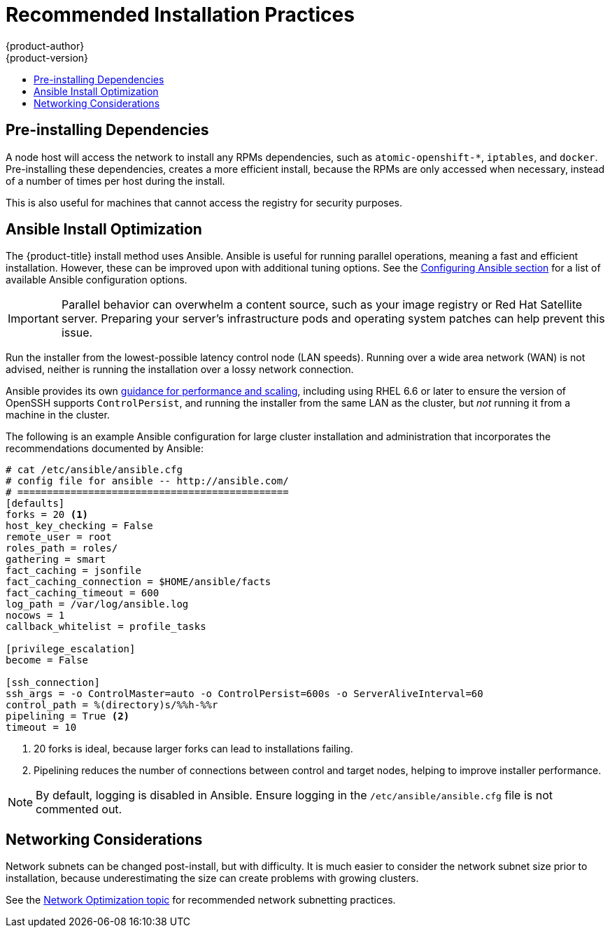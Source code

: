 [[scaling-performance-install-best-practices]]
= Recommended Installation Practices
{product-author}
{product-version}
:data-uri:
:icons:
:experimental:
:toc: macro
:toc-title:
:prewrap!:

toc::[]

[[scaling-performance-preinstalling-dependencies]]
== Pre-installing Dependencies

A node host will access the network to install any RPMs dependencies, such as
`atomic-openshift-*`, `iptables`, and `docker`. Pre-installing these
dependencies, creates a more efficient install, because the RPMs are only
accessed when necessary, instead of a number of times per host during the
install.

This is also useful for machines that cannot access the registry for security
purposes.

[[scaling-performance-install-optimization]]
== Ansible Install Optimization

The {product-title} install method uses Ansible. Ansible is useful for running
parallel operations, meaning a fast and efficient installation. However, these
can be improved upon with additional tuning options. See the
xref:../install_config/install/advanced_install.adoc#configuring-ansible[Configuring
Ansible section] for a list of available Ansible configuration options.

[IMPORTANT]
====
Parallel behavior can overwhelm a content source, such as your image registry or
Red Hat Satellite server. Preparing your server's infrastructure pods and
operating system patches can help prevent this issue.
====

Run the installer from the lowest-possible latency control node (LAN speeds).
Running over a wide area network (WAN) is not advised, neither is running the
installation over a lossy network connection.

Ansible provides its own
link:https://www.ansible.com/blog/ansible-performance-tuning[guidance for
performance and scaling], including using RHEL 6.6 or later to ensure the
version of OpenSSH supports `ControlPersist`, and running the installer from the
same LAN as the cluster, but _not_ running it from a machine in the cluster.

The following is an example Ansible configuration for large cluster installation
and administration that incorporates the recommendations documented by Ansible:

----
# cat /etc/ansible/ansible.cfg
# config file for ansible -- http://ansible.com/
# ==============================================
[defaults]
forks = 20 <1>
host_key_checking = False
remote_user = root
roles_path = roles/
gathering = smart
fact_caching = jsonfile
fact_caching_connection = $HOME/ansible/facts
fact_caching_timeout = 600
log_path = /var/log/ansible.log
nocows = 1
callback_whitelist = profile_tasks

[privilege_escalation]
become = False

[ssh_connection]
ssh_args = -o ControlMaster=auto -o ControlPersist=600s -o ServerAliveInterval=60
control_path = %(directory)s/%%h-%%r
pipelining = True <2>
timeout = 10
----
<1> 20 forks is ideal, because larger forks can lead to installations failing.
<2> Pipelining reduces the number of connections between control and target nodes, helping to improve installer performance.

[NOTE]
====
By default, logging is disabled in Ansible. Ensure logging in the
`/etc/ansible/ansible.cfg` file is not commented out.
====

[[scaling-performance-networking-considerations]]
== Networking Considerations

Network subnets can be changed post-install, but with difficulty. It is much
easier to consider the network subnet size prior to installation, because
underestimating the size can create problems with growing clusters.

See the
xref:../scaling_performance/network_optimization.adoc#scaling-performance-network-subnetting[Network
Optimization topic] for recommended network subnetting practices.
